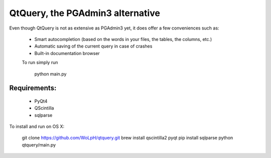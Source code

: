 QtQuery, the PGAdmin3 alternative
----------------------------------------------------------------------

Even though QtQuery is not as extensive as PGAdmin3 yet, it does offer a few
conveniences such as:

 - Smart autocompletion (based on the words in your files, the tables, the
   columns, etc.)
 - Automatic saving of the current query in case of crashes
 - Built-in documentation browser


 To run simply run
 
 ..
 
    python main.py

Requirements:
=====================

 - PyQt4
 - QScintilla
 - sqlparse

To install and run on OS X:

..

    git clone https://github.com/WoLpH/qtquery.git
    brew install qscintilla2 pyqt
    pip install sqlparse
    python qtquery/main.py
